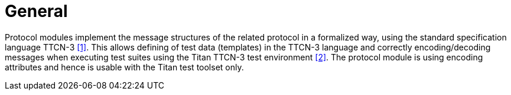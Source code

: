= General

Protocol modules implement the message structures of the related protocol in a formalized way, using the standard specification language TTCN-3 <<5-references.adoc#_1, [1]>>. This allows defining of test data (templates) in the TTCN-3 language and correctly encoding/decoding messages when executing test suites using the Titan TTCN-3 test environment <<5-references.adoc#_2, [2]>>. The protocol module is using encoding attributes and hence is usable with the Titan test toolset only.
